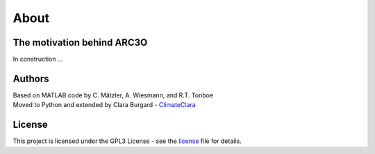 About
=====

The motivation behind ARC3O
---------------------------

In construction ... 

Authors
-------

| Based on MATLAB code by C. Mätzler, A. Wiesmann, and R.T. Tonboe
| Moved to Python and extended by Clara Burgard - `ClimateClara <http://www.github.com/ClimateClara>`_


License
-------

This project is licensed under the GPL3 License - see the
`license <LICENSE.md>`_ file for details.
